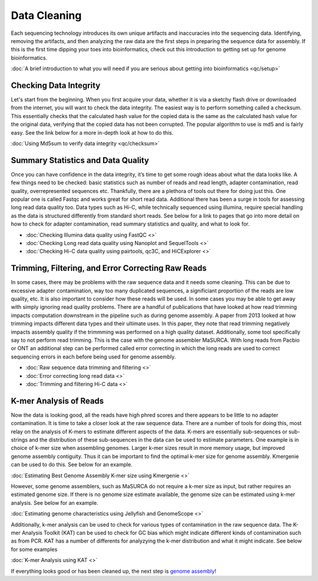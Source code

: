 Data Cleaning
=====

.. _Data_Cleaning:

Each sequencing technology introduces its own unique artifacts and inaccuracies into the sequencing data. Identifying, removing the artifacts, and then analyzing the raw data are the first steps in preparing the sequence data for assembly. If this is the first time dipping your toes into bioinformatics, check out this introduction to getting set up for genome bioinformatics.

:doc:`A brief introduction to what you will need if you are serious about getting into bioinformatics <qc/setup>`

Checking Data Integrity
----------

Let's start from the beginning. When you first acquire your data, whether it is via a sketchy flash drive or downloaded from the internet, you will want to check the data integrity. The easiest way is to perform something called a checksum. This essentially checks that the calculated hash value for the copied data is the same as the calculated hash value for the original data, verifying that the copied data has not been corrupted. The popular algorithm to use is md5 and is fairly easy. See the link below for a more in-depth look at how to do this.

:doc:`Using Md5sum to verify data integrity <qc/checksum>`

Summary Statistics and Data Quality
----------

Once you can have confidence in the data integrity, it’s time to get some rough ideas about what the data looks like. A few things need to be checked: basic statistics such as number of reads and read length, adapter contamination, read quality, overrepresented sequences etc. Thankfully, there are a plethora of tools out there for doing just this. One popular one is called Fastqc and works great for short read data. Additional there has been a surge in tools for assessing long read data quality too. Data types such as Hi-C, while technically sequenced using illumina, require special handling as the data is structured differently from standard short reads. See below for a link to pages that go into more detail on how to check for adapter contamination, read summary statistics and quality, and what to look for.

* :doc:`Checking Illumina data quality using FastQC <>`
* :doc:`Checking Long read data quality using Nanoplot and SequelTools <>`
* :doc:`Checking Hi-C data quality using pairtools, qc3C, and HiCExplorer <>`
   
Trimming, Filtering, and Error Correcting Raw Reads
----------

In some cases, there may be problems with the raw sequence data and it needs some cleaning. This can be due to excessive adapter contamination, way too many duplicated sequences, a significiant proportion of the reads are low quality, etc. It is also important to consider how these reads will be used. In some cases you may be able to get away with simply ignoring read quality problems. There are a handful of publications that have looked at how read trimming impacts computation downstream in the pipeline such as during genome assembly. A paper from 2013 looked at how trimming impacts different data types and their ultimate uses. In this paper, they note that read trimming negatively impacts assembly quality if the trimmming was performed on a high quality dataset. Additionally, some tool specifically say to not perform read trimming. This is the case with the genome assembler MaSURCA. With long reads from Pacbio or ONT an additional step can be performed called error correcting in which the long reads are used to correct sequencing errors in each before being used for genome assembly.

* :doc:`Raw sequence data trimming and filtering <>`
* :doc:`Error correcting long read data <>`
* :doc:`Trimming and filtering Hi-C data <>`

K-mer Analysis of Reads
----------

Now the data is looking good, all the reads have high phred scores and there appears to be little to no adapter contamination. It is time to take a closer look at the raw sequence data. There are a number of tools for doing this, most relay on the analysis of K-mers to estimate different aspects of the data. K-mers are essentially sub-sequences or sub-strings and the distribution of these sub-sequences in the data can be used to estimate parameters. One example is in choice of k-mer size when assembling genomes. Larger k-mer sizes result in more memory usage, but improved genome assembly contiguity. Thus it can be important to find the optimal k-mer size for genome assembly. Kmergenie can be used to do this. See below for an example.

:doc:`Estimating Best Genome Assembly K-mer size using Kmergenie <>`

However, some genome assemblers, such as MaSURCA do not require a k-mer size as input, but rather requires an estimated genome size. If there is no genome size estimate available, the genome size can be estimated using k-mer analysis. See below for an example.

:doc:`Estimating genome characteristics using Jellyfish and GenomeScope <>`

Additionally, k-mer analysis can be used to check for various types of contamination in the raw sequence data. The K-mer Analysis Toolkit (KAT) can be used to check for GC bias which might indicate different kinds of contamination such as from PCR. KAT has a number of differents for analyzying the k-mer distribution and what it might indicate. See below for some examples

:doc:`K-mer Analysis using KAT <>`

If everything looks good or has been cleaned up, the next step is `genome assembly <assembly/>`_!

